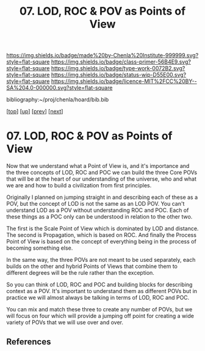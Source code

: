 #   -*- mode: org; fill-column: 60 -*-

#+TITLE: 07. LOD, ROC & POV as Points of View
#+STARTUP: showall
#+TOC: headlines 4
#+PROPERTY: filename

[[https://img.shields.io/badge/made%20by-Chenla%20Institute-999999.svg?style=flat-square]] 
[[https://img.shields.io/badge/class-primer-56B4E9.svg?style=flat-square]]
[[https://img.shields.io/badge/type-work-0072B2.svg?style=flat-square]]
[[https://img.shields.io/badge/status-wip-D55E00.svg?style=flat-square]]
[[https://img.shields.io/badge/licence-MIT%2FCC%20BY--SA%204.0-000000.svg?style=flat-square]]

bibliography:~/proj/chenla/hoard/bib.bib

[[[../../index.org][top]]] [[[./index.org][up]]] [[[./06-poc.org][prev]]] [[[./08-scale.org][next]]]

* 07. LOD, ROC & POV as Points of View
:PROPERTIES:
:CUSTOM_ID:
:Name:     /home/deerpig/proj/chenla/warp/02/07-as-povs.org
:Created:  2018-04-20T18:13@Prek Leap (11.642600N-104.919210W)
:ID:       ab000e97-4df8-4240-b1a4-6c5024b30f62
:VER:      577494858.608612189
:GEO:      48P-491193-1287029-15
:BXID:     proj:HCU2-3581
:Class:    primer
:Type:     work
:Status:   wip
:Licence:  MIT/CC BY-SA 4.0
:END:

Now that we understand what a Point of View is, and it's importance
and the three concepts of LOD, ROC and POC we can build the three Core
POVs that will be at the heart of our understanding of the universe,
who and what we are and how to build a civilization from first
principles.

Originally I planned on jumping straight in and describing each of
these as a POV, but the concept of LOD is not the same as an LOD POV.
You can't understand LOD as a POV without understanding ROC and POC.
Each of these things as a POC only can be understood in relation to
the other two.

The first is the Scale Point of View which is dominated by LOD and
distance.  The second is Propagation, which is based on ROC. And
finally the Process Point of View is based on the concept of
everything being in the process of becoming something else.

In the same way, the three POVs are not meant to be used separately,
each builds on the other and hybrid Points of Views that combine them
to different degrees will be the rule rather than the exception.
 
So you can think of LOD, ROC and POC and building blocks for
describing context as a POV.  It's important to understand them as
different POVs but in practice we will almost always be talking in
terms of LOD, ROC and POC.

You can mix and match these three to create any number of POVs, but we
will focus on four which will provide a jumping off point for creating
a wide variety of POVs that we will use over and over.


** References


